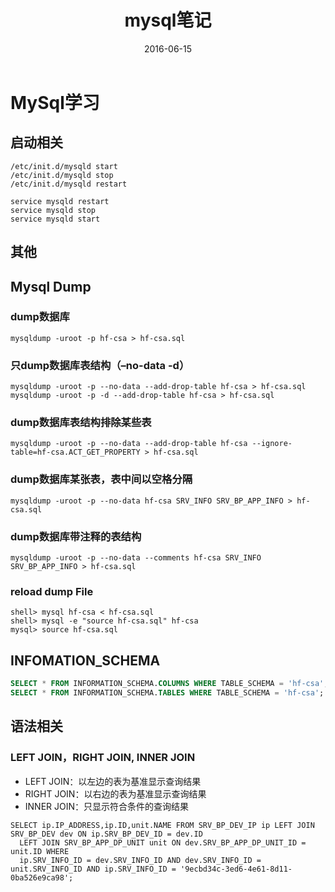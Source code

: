 #+STARTUP: showall
#+OPTIONS: toc:nil
#+OPTIONS: num:nil
#+OPTIONS: html-postamble:nil
#+LANGUAGE: zh-CN
#+OPTIONS:   ^:{}
#+TITLE:  mysql笔记
#+TAGS: MySql
#+DATE: 2016-06-15

* MySql学习
** 启动相关
#+BEGIN_SRC shell
/etc/init.d/mysqld start
/etc/init.d/mysqld stop
/etc/init.d/mysqld restart

service mysqld restart
service mysqld stop
service mysqld start
#+END_SRC
** 其他
** Mysql Dump
*** dump数据库
#+BEGIN_SRC shell
mysqldump -uroot -p hf-csa > hf-csa.sql
#+END_SRC
*** 只dump数据库表结构（--no-data -d）
#+BEGIN_SRC shell
mysqldump -uroot -p --no-data --add-drop-table hf-csa > hf-csa.sql
mysqldump -uroot -p -d --add-drop-table hf-csa > hf-csa.sql
#+END_SRC
*** dump数据库表结构排除某些表
#+BEGIN_SRC shell
mysqldump -uroot -p --no-data --add-drop-table hf-csa --ignore-table=hf-csa.ACT_GET_PROPERTY > hf-csa.sql
#+END_SRC
*** dump数据库某张表，表中间以空格分隔
#+BEGIN_SRC shell
mysqldump -uroot -p --no-data hf-csa SRV_INFO SRV_BP_APP_INFO > hf-csa.sql
#+END_SRC
*** dump数据库带注释的表结构
#+BEGIN_SRC shell
mysqldump -uroot -p --no-data --comments hf-csa SRV_INFO SRV_BP_APP_INFO > hf-csa.sql
#+END_SRC
*** reload dump File
#+BEGIN_SRC shell
shell> mysql hf-csa < hf-csa.sql
shell> mysql -e "source hf-csa.sql" hf-csa
mysql> source hf-csa.sql 
#+END_SRC
** INFOMATION_SCHEMA
#+BEGIN_SRC sql
SELECT * FROM INFORMATION_SCHEMA.COLUMNS WHERE TABLE_SCHEMA = 'hf-csa'; // 查询hf-csa下所有表的列
SELECT * FROM INFORMATION_SCHEMA.TABLES WHERE TABLE_SCHEMA = 'hf-csa'; // 查询hf-csa下所有的表
#+END_SRC
** 语法相关
*** LEFT JOIN，RIGHT JOIN,  INNER JOIN
- LEFT JOIN：以左边的表为基准显示查询结果
- RIGHT JOIN：以右边的表为基准显示查询结果
- INNER JOIN：只显示符合条件的查询结果
#+BEGIN_SRC shell
SELECT ip.IP_ADDRESS,ip.ID,unit.NAME FROM SRV_BP_DEV_IP ip LEFT JOIN SRV_BP_DEV dev ON ip.SRV_BP_DEV_ID = dev.ID
  LEFT JOIN SRV_BP_APP_DP_UNIT unit ON dev.SRV_BP_APP_DP_UNIT_ID = unit.ID WHERE
  ip.SRV_INFO_ID = dev.SRV_INFO_ID AND dev.SRV_INFO_ID = unit.SRV_INFO_ID AND ip.SRV_INFO_ID = '9ecbd34c-3ed6-4e61-8d11-0ba526e9ca98';
#+END_SRC

